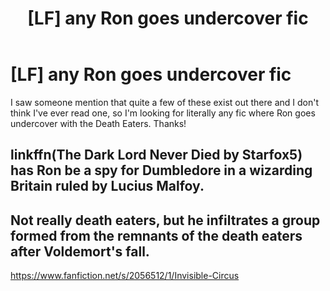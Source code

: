 #+TITLE: [LF] *any* Ron goes undercover fic

* [LF] *any* Ron goes undercover fic
:PROPERTIES:
:Author: hohozombies
:Score: 7
:DateUnix: 1490193179.0
:DateShort: 2017-Mar-22
:FlairText: Request
:END:
I saw someone mention that quite a few of these exist out there and I don't think I've ever read one, so I'm looking for literally any fic where Ron goes undercover with the Death Eaters. Thanks!


** linkffn(The Dark Lord Never Died by Starfox5) has Ron be a spy for Dumbledore in a wizarding Britain ruled by Lucius Malfoy.
:PROPERTIES:
:Author: turbinicarpus
:Score: 7
:DateUnix: 1490204275.0
:DateShort: 2017-Mar-22
:END:


** Not really death eaters, but he infiltrates a group formed from the remnants of the death eaters after Voldemort's fall.

[[https://www.fanfiction.net/s/2056512/1/Invisible-Circus]]
:PROPERTIES:
:Author: PsychoGeek
:Score: 2
:DateUnix: 1490196976.0
:DateShort: 2017-Mar-22
:END:
